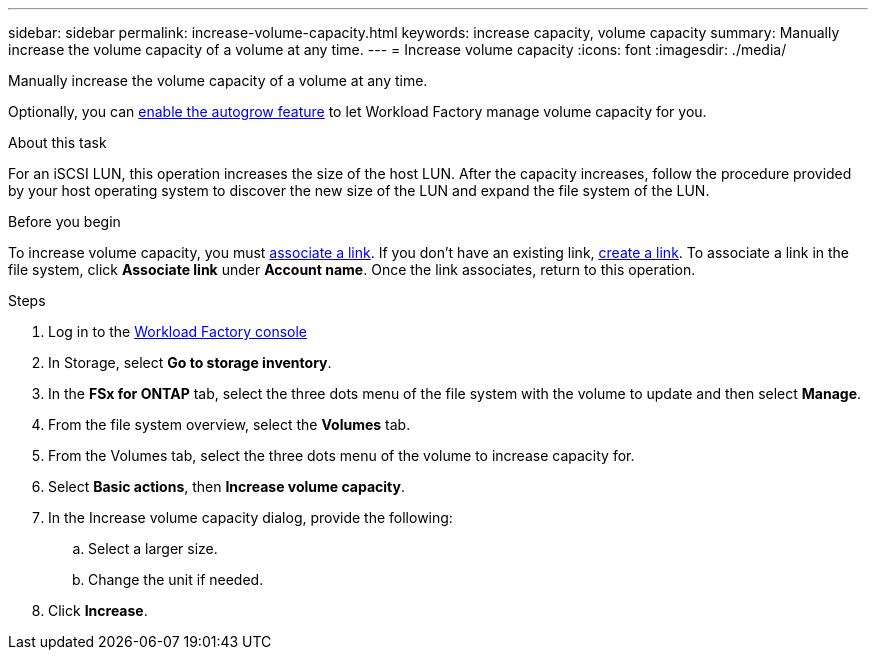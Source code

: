 ---
sidebar: sidebar
permalink: increase-volume-capacity.html
keywords: increase capacity, volume capacity
summary: Manually increase the volume capacity of a volume at any time. 
---
= Increase volume capacity
:icons: font
:imagesdir: ./media/

[.lead]
Manually increase the volume capacity of a volume at any time. 

Optionally, you can link:edit-volume-autogrow.html[enable the autogrow feature] to let Workload Factory manage volume capacity for you. 

.About this task
For an iSCSI LUN, this operation increases the size of the host LUN. After the capacity increases, follow the procedure provided by your host operating system to discover the new size of the LUN and expand the file system of the LUN. 

.Before you begin
To increase volume capacity, you must link:manage-links.html[associate a link]. If you don't have an existing link, link:create-link.html[create a link]. To associate a link in the file system, click *Associate link* under *Account name*. Once the link associates, return to this operation. 

.Steps
. Log in to the link:https://console.workloads.netapp.com/[Workload Factory console^] 
. In Storage, select *Go to storage inventory*. 
. In the *FSx for ONTAP* tab, select the three dots menu of the file system with the volume to update and then select *Manage*.
. From the file system overview, select the *Volumes* tab. 
. From the Volumes tab, select the three dots menu of the volume to increase capacity for. 
. Select *Basic actions*, then *Increase volume capacity*.
. In the Increase volume capacity dialog, provide the following:  
.. Select a larger size.
.. Change the unit if needed.  
. Click *Increase*.
